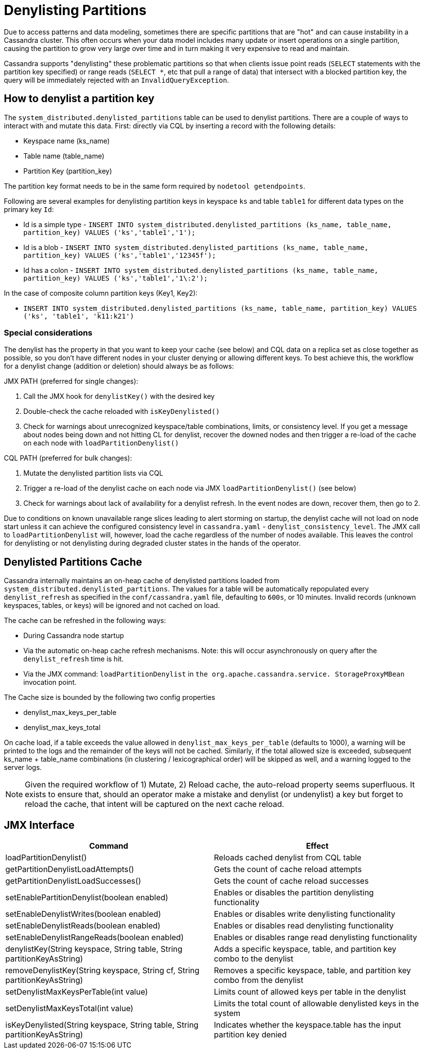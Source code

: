 = Denylisting Partitions

Due to access patterns and data modeling, sometimes there are specific partitions
that are "hot" and can cause instability in a Cassandra cluster. This often occurs
when your data model includes many update or insert operations on a single partition,
causing the partition to grow very large over time and in turn making it very expensive
to read and maintain.

Cassandra supports "denylisting" these problematic partitions so that when clients
issue point reads (`SELECT` statements with the partition key specified) or range
reads (`SELECT *`, etc that pull a range of data) that intersect with a blocked
partition key, the query will be immediately rejected with an `InvalidQueryException`.

== How to denylist a partition key

The ``system_distributed.denylisted_partitions`` table can be used to denylist partitions.
There are a couple of ways to interact with and mutate this data. First: directly
via CQL by inserting a record with the following details:

- Keyspace name (ks_name)
- Table name (table_name)
- Partition Key (partition_key)

The partition key format needs to be in the same form required by ``nodetool getendpoints``.

Following are several examples for denylisting partition keys in keyspace `ks` and
table `table1` for different data types on the primary key `Id`:

- Id is a simple type - `INSERT INTO system_distributed.denylisted_partitions (ks_name, table_name, partition_key) VALUES ('ks','table1','1');`
- Id is a blob        - `INSERT INTO system_distributed.denylisted_partitions (ks_name, table_name, partition_key) VALUES ('ks','table1','12345f');`
- Id has a colon      - `INSERT INTO system_distributed.denylisted_partitions (ks_name, table_name, partition_key) VALUES ('ks','table1','1\:2');`

In the case of composite column partition keys (Key1, Key2):

- `INSERT INTO system_distributed.denylisted_partitions (ks_name, table_name, partition_key) VALUES ('ks', 'table1', 'k11:k21')`


=== Special considerations

The denylist has the property in that you want to keep your cache (see below) and
CQL data on a replica set as close together as possible, so you don't have different
nodes in your cluster denying or allowing different keys. To best achieve this,
the workflow for a denylist change (addition or deletion) should always be as follows:

JMX PATH (preferred for single changes):

1. Call the JMX hook for ``denylistKey()`` with the desired key
2. Double-check the cache reloaded with ``isKeyDenylisted()``
3. Check for warnings about unrecognized keyspace/table combinations, limits, or
consistency level. If you get a message about nodes being down and not hitting CL
for denylist, recover the downed nodes and then trigger a re-load of the cache on each
node with ``loadPartitionDenylist()``

CQL PATH (preferred for bulk changes):

1. Mutate the denylisted partition lists via CQL
2. Trigger a re-load of the denylist cache on each node via JMX ``loadPartitionDenylist()`` (see below)
3. Check for warnings about lack of availability for a denylist refresh. In the event nodes are down, recover them, then go to 2.

Due to conditions on known unavailable range slices leading to alert storming on
startup, the denylist cache will not load on node start unless it can achieve the
configured consistency level in `cassandra.yaml` - `denylist_consistency_level`.
The JMX call to `loadPartitionDenylist` will, however, load the cache regardless
of the number of nodes available. This leaves the control for denylisting or not
denylisting during degraded cluster states in the hands of the operator.

== Denylisted Partitions Cache

Cassandra internally maintains an on-heap cache of denylisted partitions loaded
from ``system_distributed.denylisted_partitions``. The values for a table will be
automatically repopulated every ``denylist_refresh`` as specified in the
`conf/cassandra.yaml` file, defaulting to `600s`, or 10 minutes. Invalid records
(unknown keyspaces, tables, or keys) will be ignored and not cached on load.

The cache can be refreshed in the following ways:

- During Cassandra node startup
- Via the automatic on-heap cache refresh mechanisms. Note: this will occur asynchronously
on query after the ``denylist_refresh`` time is hit.
- Via the JMX command: ``loadPartitionDenylist`` in ``the org.apache.cassandra.service.
StorageProxyMBean`` invocation point.

The Cache size is bounded by the following two config properties

- denylist_max_keys_per_table
- denylist_max_keys_total

On cache load, if a table exceeds the value allowed in `denylist_max_keys_per_table` (defaults to 1000),
a warning will be printed to the logs and the remainder of the keys will not be cached.
Similarly, if the total allowed size is exceeded, subsequent ks_name + table_name
combinations (in clustering / lexicographical order) will be skipped as well, and a
warning logged to the server logs.

[NOTE]
====
Given the required workflow of 1) Mutate, 2) Reload cache, the auto-reload
property seems superfluous. It exists to ensure that, should an operator make a
mistake and denylist (or undenylist) a key but forget to reload the cache, that
intent will be captured on the next cache reload.
====

== JMX Interface

[cols="1,1"]
|===
| Command | Effect

| loadPartitionDenylist()
| Reloads cached denylist from CQL table

| getPartitionDenylistLoadAttempts()
| Gets the count of cache reload attempts

| getPartitionDenylistLoadSuccesses()
| Gets the count of cache reload successes

| setEnablePartitionDenylist(boolean enabled)
| Enables or disables the partition denylisting functionality

| setEnableDenylistWrites(boolean enabled)
| Enables or disables write denylisting functionality

| setEnableDenylistReads(boolean enabled)
| Enables or disables read denylisting functionality

| setEnableDenylistRangeReads(boolean enabled)
| Enables or disables range read denylisting functionality

| denylistKey(String keyspace, String table, String partitionKeyAsString)
| Adds a specific keyspace, table, and partition key combo to the denylist

| removeDenylistKey(String keyspace, String cf, String partitionKeyAsString)
| Removes a specific keyspace, table, and partition key combo from the denylist

| setDenylistMaxKeysPerTable(int value)
| Limits count of allowed keys per table in the denylist

| setDenylistMaxKeysTotal(int value)
| Limits the total count of allowable denylisted keys in the system

| isKeyDenylisted(String keyspace, String table, String partitionKeyAsString)
| Indicates whether the keyspace.table has the input partition key denied
|===
